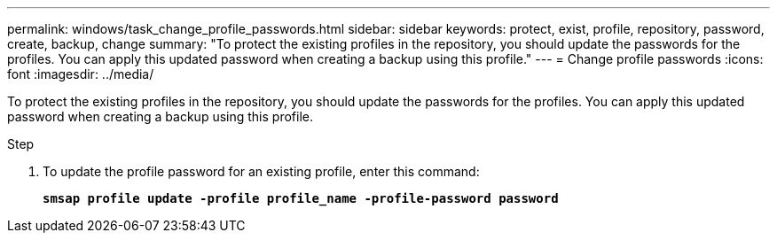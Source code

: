 ---
permalink: windows/task_change_profile_passwords.html
sidebar: sidebar
keywords: protect, exist, profile, repository, password, create, backup, change
summary: "To protect the existing profiles in the repository, you should update the passwords for the profiles. You can apply this updated password when creating a backup using this profile."
---
= Change profile passwords
:icons: font
:imagesdir: ../media/

[.lead]
To protect the existing profiles in the repository, you should update the passwords for the profiles. You can apply this updated password when creating a backup using this profile.

.Step

. To update the profile password for an existing profile, enter this command:
+
`*smsap profile update -profile profile_name -profile-password password*`
